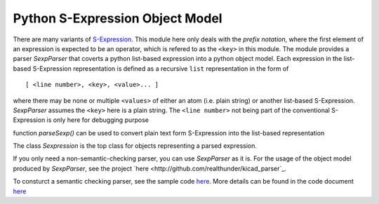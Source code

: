 ================================
Python S-Expression Object Model
================================

There are many variants of `S-Expression <https://en.wikipedia.org/wiki/S-expression>`_.  
This module here only deals with the *prefix notation*, where the first element
of an expression is expected to be an operator, which is refered to as the
``<key>`` in this module. The module provides a parser `SexpParser` that
coverts a python list-based expression into a python object model. Each
expression in the list-based S-Expression representation is defined as a
recursive ``list`` representation in the form of ::

    [ <line number>, <key>, <value>... ]

where there may be none or multiple ``<values>`` of either an atom (i.e. plain
string) or another list-based S-Expression. `SexpParser` assumes the ``<key>``
here is a plain string. The ``<line number>`` not being part of the
conventional S-Expression is only here for debugging purpose

function `parseSexp()` can be used to convert plain text form S-Expression into
the list-based representation

The class `Sexpression` is the top class for objects representing a parsed
expression.

If you only need a non-semantic-checking parser, you can use `SexpParser` as
it is.  For the usage of the object model produced by `SexpParser`, see the
project `here <http://github.com/realthunder/kicad_parser`_.

To consturct a semantic checking parser, see the sample code `here <test.py>`_. 
More details can be found in the code document `here <sexp_parser.py>`_
